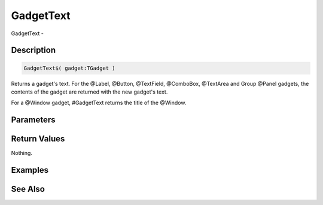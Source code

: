 .. _func_maxgui_gadgettext:

==========
GadgetText
==========

GadgetText - 

Description
===========

.. code-block:: blitzmax

    GadgetText$( gadget:TGadget )

Returns a gadget's text.
For the @Label, @Button, @TextField, @ComboBox, @TextArea and Group @Panel gadgets, the contents
of the gadget are returned with the new gadget's text.

For a @Window gadget, #GadgetText returns the title of the @Window.

Parameters
==========

Return Values
=============

Nothing.

Examples
========

See Also
========



